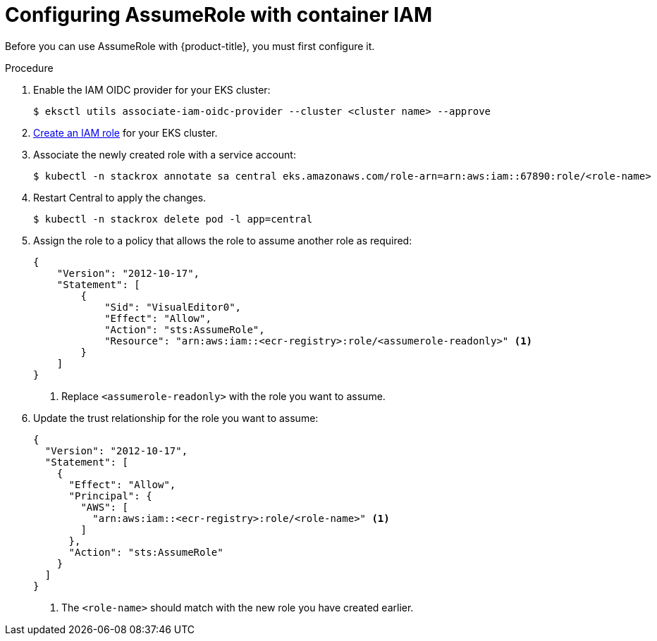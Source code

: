 // Module included in the following assemblies:
//
// * integration/integrate-with-image-registries.adoc
:_module-type: PROCEDURE
[id="configuring-assumerole-with-iam_{context}"]
= Configuring AssumeRole with container IAM

[role="_abstract"]
Before you can use AssumeRole with {product-title}, you must first configure it.

.Procedure
. Enable the IAM OIDC provider for your EKS cluster:
+
[source,terminal]
----
$ eksctl utils associate-iam-oidc-provider --cluster <cluster name> --approve
----
. link:https://docs.aws.amazon.com/IAM/latest/UserGuide/id_roles_create_for-user.html[Create an IAM role] for your EKS cluster.
. Associate the newly created role with a service account:
+
[source,terminal]
----
$ kubectl -n stackrox annotate sa central eks.amazonaws.com/role-arn=arn:aws:iam::67890:role/<role-name>
----
. Restart Central to apply the changes.
+
[source,terminal]
----
$ kubectl -n stackrox delete pod -l app=central
----
. Assign the role to a policy that allows the role to assume another role as required:
+
[source,json]
----
{
    "Version": "2012-10-17",
    "Statement": [
        {
            "Sid": "VisualEditor0",
            "Effect": "Allow",
            "Action": "sts:AssumeRole",
            "Resource": "arn:aws:iam::<ecr-registry>:role/<assumerole-readonly>" <1>
        }
    ]
}
----
<1> Replace `<assumerole-readonly>` with the role you want to assume.
. Update the trust relationship for the role you want to assume:
+
[source,json]
----
{
  "Version": "2012-10-17",
  "Statement": [
    {
      "Effect": "Allow",
      "Principal": {
        "AWS": [
          "arn:aws:iam::<ecr-registry>:role/<role-name>" <1>
        ]
      },
      "Action": "sts:AssumeRole"
    }
  ]
}
----
<1> The `<role-name>` should match with the new role you have created earlier.
